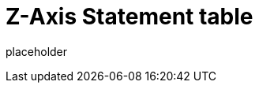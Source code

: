 
= Z-Axis Statement table

placeholder
//TODO Write content :) (https://github.com/paritytech/zaxis/issues/159)
